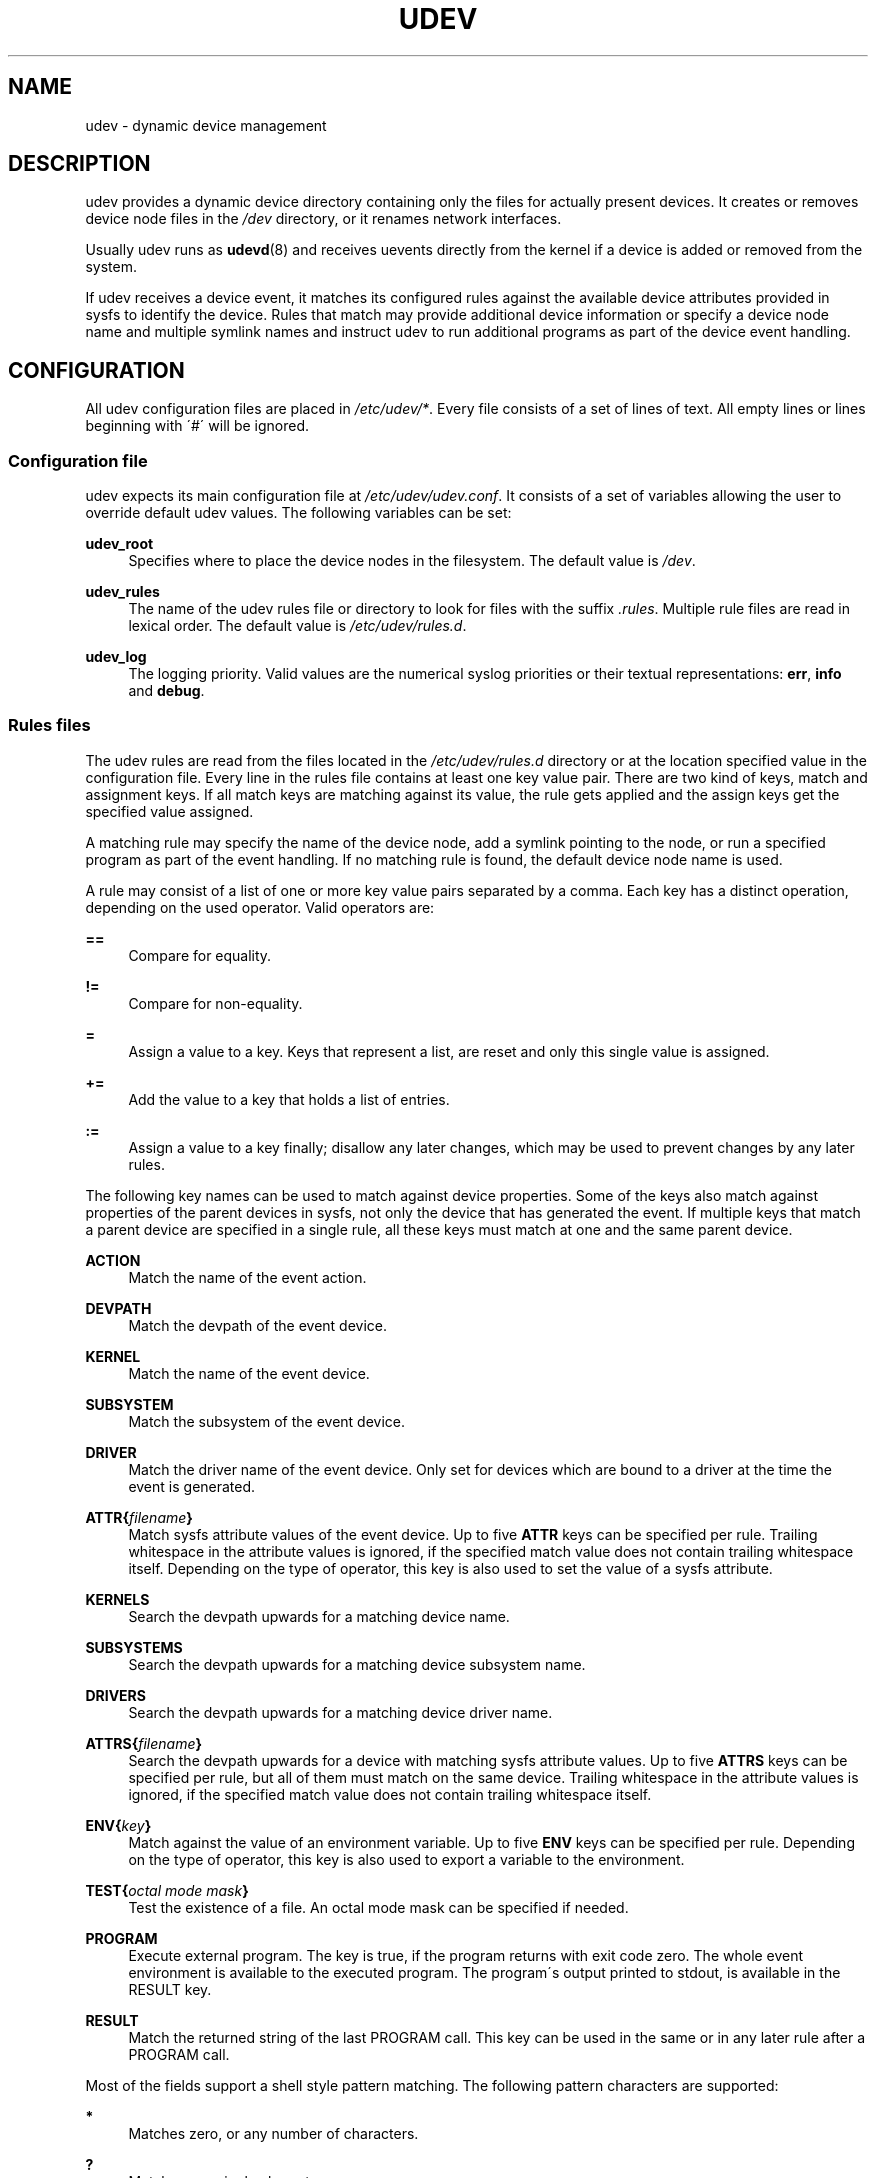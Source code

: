 .\"     Title: udev
.\"    Author:
.\" Generator: DocBook XSL Stylesheets v1.73.1 <http://docbook.sf.net/>
.\"      Date: August 2005
.\"    Manual: udev
.\"    Source: udev
.\"
.TH "UDEV" "7" "August 2005" "udev" "udev"
.\" disable hyphenation
.nh
.\" disable justification (adjust text to left margin only)
.ad l
.SH "NAME"
udev - dynamic device management
.SH "DESCRIPTION"
.PP
udev provides a dynamic device directory containing only the files for actually present devices\. It creates or removes device node files in the
\fI/dev\fR
directory, or it renames network interfaces\.
.PP
Usually udev runs as
\fBudevd\fR(8)
and receives uevents directly from the kernel if a device is added or removed from the system\.
.PP
If udev receives a device event, it matches its configured rules against the available device attributes provided in sysfs to identify the device\. Rules that match may provide additional device information or specify a device node name and multiple symlink names and instruct udev to run additional programs as part of the device event handling\.
.SH "CONFIGURATION"
.PP
All udev configuration files are placed in
\fI/etc/udev/*\fR\. Every file consists of a set of lines of text\. All empty lines or lines beginning with \'#\' will be ignored\.
.SS "Configuration file"
.PP
udev expects its main configuration file at
\fI/etc/udev/udev\.conf\fR\. It consists of a set of variables allowing the user to override default udev values\. The following variables can be set:
.PP
\fBudev_root\fR
.RS 4
Specifies where to place the device nodes in the filesystem\. The default value is
\fI/dev\fR\.
.RE
.PP
\fBudev_rules\fR
.RS 4
The name of the udev rules file or directory to look for files with the suffix
\fI\.rules\fR\. Multiple rule files are read in lexical order\. The default value is
\fI/etc/udev/rules\.d\fR\.
.RE
.PP
\fBudev_log\fR
.RS 4
The logging priority\. Valid values are the numerical syslog priorities or their textual representations:
\fBerr\fR,
\fBinfo\fR
and
\fBdebug\fR\.
.RE
.SS "Rules files"
.PP
The udev rules are read from the files located in the
\fI/etc/udev/rules\.d\fR
directory or at the location specified value in the configuration file\. Every line in the rules file contains at least one key value pair\. There are two kind of keys, match and assignment keys\. If all match keys are matching against its value, the rule gets applied and the assign keys get the specified value assigned\.
.PP
A matching rule may specify the name of the device node, add a symlink pointing to the node, or run a specified program as part of the event handling\. If no matching rule is found, the default device node name is used\.
.PP
A rule may consist of a list of one or more key value pairs separated by a comma\. Each key has a distinct operation, depending on the used operator\. Valid operators are:
.PP
\fB==\fR
.RS 4
Compare for equality\.
.RE
.PP
\fB!=\fR
.RS 4
Compare for non\-equality\.
.RE
.PP
\fB=\fR
.RS 4
Assign a value to a key\. Keys that represent a list, are reset and only this single value is assigned\.
.RE
.PP
\fB+=\fR
.RS 4
Add the value to a key that holds a list of entries\.
.RE
.PP
\fB:=\fR
.RS 4
Assign a value to a key finally; disallow any later changes, which may be used to prevent changes by any later rules\.
.RE
.PP
The following key names can be used to match against device properties\. Some of the keys also match against properties of the parent devices in sysfs, not only the device that has generated the event\. If multiple keys that match a parent device are specified in a single rule, all these keys must match at one and the same parent device\.
.PP
\fBACTION\fR
.RS 4
Match the name of the event action\.
.RE
.PP
\fBDEVPATH\fR
.RS 4
Match the devpath of the event device\.
.RE
.PP
\fBKERNEL\fR
.RS 4
Match the name of the event device\.
.RE
.PP
\fBSUBSYSTEM\fR
.RS 4
Match the subsystem of the event device\.
.RE
.PP
\fBDRIVER\fR
.RS 4
Match the driver name of the event device\. Only set for devices which are bound to a driver at the time the event is generated\.
.RE
.PP
\fBATTR{\fR\fB\fIfilename\fR\fR\fB}\fR
.RS 4
Match sysfs attribute values of the event device\. Up to five
\fBATTR\fR
keys can be specified per rule\. Trailing whitespace in the attribute values is ignored, if the specified match value does not contain trailing whitespace itself\. Depending on the type of operator, this key is also used to set the value of a sysfs attribute\.
.RE
.PP
\fBKERNELS\fR
.RS 4
Search the devpath upwards for a matching device name\.
.RE
.PP
\fBSUBSYSTEMS\fR
.RS 4
Search the devpath upwards for a matching device subsystem name\.
.RE
.PP
\fBDRIVERS\fR
.RS 4
Search the devpath upwards for a matching device driver name\.
.RE
.PP
\fBATTRS{\fR\fB\fIfilename\fR\fR\fB}\fR
.RS 4
Search the devpath upwards for a device with matching sysfs attribute values\. Up to five
\fBATTRS\fR
keys can be specified per rule, but all of them must match on the same device\. Trailing whitespace in the attribute values is ignored, if the specified match value does not contain trailing whitespace itself\.
.RE
.PP
\fBENV{\fR\fB\fIkey\fR\fR\fB}\fR
.RS 4
Match against the value of an environment variable\. Up to five
\fBENV\fR
keys can be specified per rule\. Depending on the type of operator, this key is also used to export a variable to the environment\.
.RE
.PP
\fBTEST{\fR\fB\fIoctal mode mask\fR\fR\fB}\fR
.RS 4
Test the existence of a file\. An octal mode mask can be specified if needed\.
.RE
.PP
\fBPROGRAM\fR
.RS 4
Execute external program\. The key is true, if the program returns with exit code zero\. The whole event environment is available to the executed program\. The program\'s output printed to stdout, is available in the RESULT key\.
.RE
.PP
\fBRESULT\fR
.RS 4
Match the returned string of the last PROGRAM call\. This key can be used in the same or in any later rule after a PROGRAM call\.
.RE
.PP
Most of the fields support a shell style pattern matching\. The following pattern characters are supported:
.PP
\fB*\fR
.RS 4
Matches zero, or any number of characters\.
.RE
.PP
\fB?\fR
.RS 4
Matches any single character\.
.RE
.PP
\fB[]\fR
.RS 4
Matches any single character specified within the brackets\. For example, the pattern string \'tty[SR]\' would match either \'ttyS\' or \'ttyR\'\. Ranges are also supported within this match with the \'\-\' character\. For example, to match on the range of all digits, the pattern [0\-9] would be used\. If the first character following the \'[\' is a \'!\', any characters not enclosed are matched\.
.RE
.PP
The following keys can get values assigned:
.PP
\fBNAME\fR
.RS 4
The name of the node to be created, or the name the network interface should be renamed to\. Only one rule can set the node name, all later rules with a NAME key will be ignored\.
.RE
.PP
\fBSYMLINK\fR
.RS 4
The name of a symlink targeting the node\. Every matching rule can add this value to the list of symlinks to be created along with the device node\. Multiple symlinks may be specified by separating the names by the space character\.
.RE
.PP
\fBOWNER, GROUP, MODE\fR
.RS 4
The permissions for the device node\. Every specified value overwrites the compiled\-in default value\.
.RE
.PP
\fBATTR{\fR\fB\fIkey\fR\fR\fB}\fR
.RS 4
The value that should be written to a sysfs attribute of the event device\. Depending on the type of operator, this key is also used to match against the value of a sysfs attribute\.
.RE
.PP
\fBENV{\fR\fB\fIkey\fR\fR\fB}\fR
.RS 4
Export a variable to the environment\. Depending on the type of operator, this key is also to match against an environment variable\.
.RE
.PP
\fBRUN\fR
.RS 4
Add a program to the list of programs to be executed for a specific device\. This can only be used for very short running tasks\. Running an event process for a long period of time may block all further events for this or a dependent device\. Long running tasks need to be immediately detached from the event process itself\.
.RE
.PP
\fBLABEL\fR
.RS 4
Named label where a GOTO can jump to\.
.RE
.PP
\fBGOTO\fR
.RS 4
Jumps to the next LABEL with a matching name
.RE
.PP
\fBIMPORT{\fR\fB\fItype\fR\fR\fB}\fR
.RS 4
Import a set of variables into the event environment, depending on
\fItype\fR:
.PP
\fBprogram\fR
.RS 4
Execute an external program specified as the assigned value and import its output, which must be in environment key format\.
.RE
.PP
\fBfile\fR
.RS 4
Import a text file specified as the assigned value, which must be in environment key format\.
.RE
.PP
\fBparent\fR
.RS 4
Import the stored keys from the parent device by reading the database entry of the parent device\. The value assigned to
\fBIMPORT{parent}\fR
is used as a filter of key names to import (with the same shell\-style pattern matching used for comparisons)\.
.RE
.sp
If no option is given, udev will choose between
\fBprogram\fR
and
\fBfile\fR
based on the executable bit of the file permissions\.
.RE
.PP
\fBWAIT_FOR_SYSFS\fR
.RS 4
Wait for the specified sysfs file of the device to be created\. Can be used to fight against kernel sysfs timing issues\.
.RE
.PP
\fBOPTIONS\fR
.RS 4
Rule and device options:
.PP
\fBlast_rule\fR
.RS 4
Stops further rules application\. No later rules will have any effect\.
.RE
.PP
\fBignore_device\fR
.RS 4
Ignore this event completely\.
.RE
.PP
\fBignore_remove\fR
.RS 4
Do not remove the device node when the device goes away\. This may be useful as a workaround for broken device drivers\.
.RE
.PP
\fBlink_priority=\fR\fB\fIvalue\fR\fR
.RS 4
Specify the priority of the created symlinks\. Devices with higher priorities overwrite existing symlinks of other devices\.
.RE
.PP
\fBall_partitions\fR
.RS 4
Create the device nodes for all available partitions of a block device\. This may be useful for removable media devices where media changes are not detected\.
.RE
.PP
\fBstring_escape=\fR\fB\fInone|replace\fR\fR
.RS 4
Usually control and other possibly unsafe characters are replaced in strings used for device naming\. The mode of replacement can be specified with this option\.
.RE
.RE
.PP
The
\fBNAME\fR,
\fBSYMLINK\fR,
\fBPROGRAM\fR,
\fBOWNER\fR,
\fBGROUP\fR
and
\fBRUN\fR
fields support simple printf\-like string substitutions\. The
\fBRUN\fR
format chars gets applied after all rules have been processed, right before the program is executed\. It allows the use of the complete environment set by earlier matching rules\. For all other fields, substitutions are applied while the individual rule is being processed\. The available substitutions are:
.PP
\fB$kernel\fR, \fB%k\fR
.RS 4
The kernel name for this device\.
.RE
.PP
\fB$number\fR, \fB%n\fR
.RS 4
The kernel number for this device\. For example, \'sda3\' has kernel number of \'3\'
.RE
.PP
\fB$devpath\fR, \fB%p\fR
.RS 4
The devpath of the device\.
.RE
.PP
\fB$id\fR, \fB%b\fR
.RS 4
The name of the device matched while searching the devpath upwards for
\fBSUBSYSTEMS\fR,
\fBKERNELS\fR,
\fBDRIVERS\fR
and
\fBATTRS\fR\.
.RE
.PP
\fB$driver\fR
.RS 4
The driver name of the device matched while searching the devpath upwards for
\fBSUBSYSTEMS\fR,
\fBKERNELS\fR,
\fBDRIVERS\fR
and
\fBATTRS\fR\.
.RE
.PP
\fB$attr{\fR\fB\fIfile\fR\fR\fB}\fR, \fB%s{\fR\fB\fIfile\fR\fR\fB}\fR
.RS 4
The value of a sysfs attribute found at the device, where all keys of the rule have matched\. If the matching device does not have such an attribute, all devices along the chain of parents are searched for a matching attribute\. If the attribute is a symlink, the last element of the symlink target is returned as the value\.
.RE
.PP
\fB$env{\fR\fB\fIkey\fR\fR\fB}\fR, \fB%E{\fR\fB\fIkey\fR\fR\fB}\fR
.RS 4
The value of an environment variable\.
.RE
.PP
\fB$major\fR, \fB%M\fR
.RS 4
The kernel major number for the device\.
.RE
.PP
\fB$minor\fR, \fB%m\fR
.RS 4
The kernel minor number for the device\.
.RE
.PP
\fB$result\fR, \fB%c\fR
.RS 4
The string returned by the external program requested with PROGRAM\. A single part of the string, separated by a space character may be selected by specifying the part number as an attribute:
\fB%c{N}\fR\. If the number is followed by the \'+\' char this part plus all remaining parts of the result string are substituted:
\fB%c{N+}\fR
.RE
.PP
\fB$parent\fR, \fB%P\fR
.RS 4
The node name of the parent device\.
.RE
.PP
\fB$name\fR
.RS 4
The name of the device node\. The value is only set if an earlier rule assigned a value, or during a remove events\.
.RE
.PP
\fB$root\fR, \fB%r\fR
.RS 4
The udev_root value\.
.RE
.PP
\fB$sys\fR, \fB%S\fR
.RS 4
The sysfs mount point\.
.RE
.PP
\fB$tempnode\fR, \fB%N\fR
.RS 4
The name of a created temporary device node to provide access to the device from a external program before the real node is created\.
.RE
.PP
\fB%%\fR
.RS 4
The \'%\' character itself\.
.RE
.PP
\fB$$\fR
.RS 4
The \'$\' character itself\.
.RE
.PP
The count of characters to be substituted may be limited by specifying the format length value\. For example, \'%3s{file}\' will only insert the first three characters of the sysfs attribute
.SH "AUTHOR"
.PP
Written by Greg Kroah\-Hartman
<greg@kroah\.com>
and Kay Sievers
<kay\.sievers@vrfy\.org>\. With much help from Dan Stekloff
<dsteklof@us\.ibm\.com>
and many others\.
.SH "SEE ALSO"
.PP
\fBudevd\fR(8),
\fBudevadm\fR(8)
